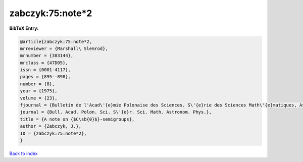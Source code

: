 zabczyk:75:note*2
=================

.. :cite:t:`zabczyk:75:note*2`

.. bibliography:: ../../All.bib

**BibTeX Entry:**

.. code-block:: bibtex

   @article{zabczyk:75:note*2,
   mrreviewer = {Marshall\ Slemrod},
   mrnumber = {383144},
   mrclass = {47D05},
   issn = {0001-4117},
   pages = {895--898},
   number = {8},
   year = {1975},
   volume = {23},
   fjournal = {Bulletin de l'Acad\'{e}mie Polonaise des Sciences. S\'{e}rie des Sciences Math\'{e}matiques, Astronomiques et Physiques},
   journal = {Bull. Acad. Polon. Sci. S\'{e}r. Sci. Math. Astronom. Phys.},
   title = {A note on {$C\sb{0}$}-semigroups},
   author = {Zabczyk, J.},
   ID = {zabczyk:75:note*2},
   }

`Back to index <../index>`_
